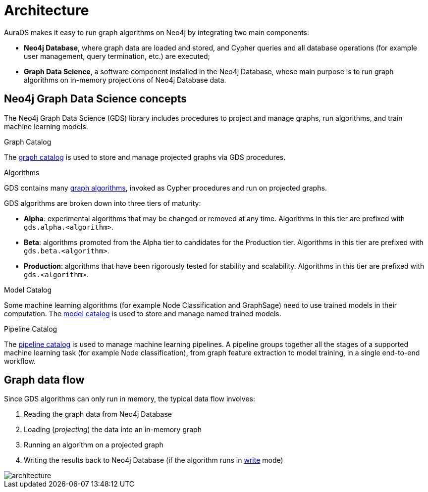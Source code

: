 [[architecture]]
= Architecture
:description: This page describes AuraDS architecture.
:!figure-caption:

AuraDS makes it easy to run graph algorithms on Neo4j by integrating two main components:

* *Neo4j Database*, where graph data are loaded and stored, and Cypher queries and all database operations (for example user management, query termination, etc.) are executed;
* *Graph Data Science*, a software component installed in the Neo4j Database, whose main purpose is to run graph algorithms on in-memory projections of Neo4j Database data.

== Neo4j Graph Data Science concepts

The Neo4j Graph Data Science (GDS) library includes procedures to project and manage graphs, run algorithms, and train machine learning models.

.Graph Catalog

The link:{neo4j-docs-base-uri}/graph-data-science/current/management-ops/[graph catalog^] is used to store and manage projected graphs via GDS procedures.

.Algorithms

GDS contains many link:{neo4j-docs-base-uri}/graph-data-science/current/operations-reference/algorithm-references/[graph algorithms^], invoked as Cypher procedures and run on projected graphs.

GDS algorithms are broken down into three tiers of maturity:

- *Alpha*: experimental algorithms that may be changed or removed at any time.
Algorithms in this tier are prefixed with `gds.alpha.<algorithm>`.

- *Beta*: algorithms promoted from the Alpha tier to candidates for the Production tier.
Algorithms in this tier are prefixed with `gds.beta.<algorithm>`.

- *Production*: algorithms that have been rigorously tested for stability and scalability.
Algorithms in this tier are prefixed with `gds.<algorithm>`.

.Model Catalog

Some machine learning algorithms (for example Node Classification and GraphSage) need to use trained models in their computation.
The link:{neo4j-docs-base-uri}/graph-data-science/current/model-catalog/[model catalog^] is used to store and manage named trained models.

.Pipeline Catalog

The link:/docs/graph-data-science/current/pipeline-catalog/pipeline-catalog/[pipeline catalog^] is used to manage machine learning pipelines.
A pipeline groups together all the stages of a supported machine learning task (for example Node classification), from graph feature extraction to model training, in a single end-to-end workflow.

== Graph data flow

Since GDS algorithms can only run in memory, the typical data flow involves:

. Reading the graph data from Neo4j Database
. Loading (_projecting_) the data into an in-memory graph
. Running an algorithm on a projected graph
. Writing the results back to Neo4j Database (if the algorithm runs in xref:aurads/tutorials/algorithm-modes#_write[write] mode)

image::architecture.png[]
